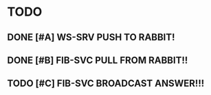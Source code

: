 * TODO
** DONE [#A] WS-SRV  PUSH TO RABBIT!
   CLOSED: [2021-03-14 Sun 19:20]
** DONE [#B] FIB-SVC PULL FROM RABBIT!!
   CLOSED: [2021-03-15 Mon 22:41]
** TODO [#C] FIB-SVC BROADCAST ANSWER!!!
